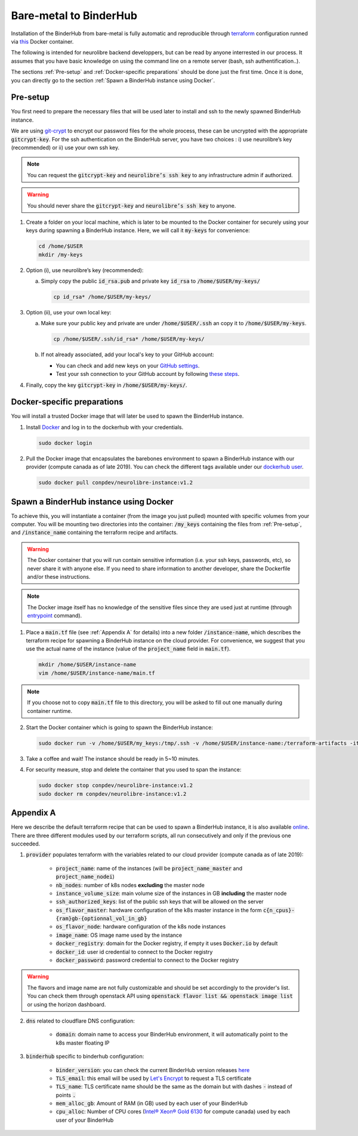 Bare-metal to BinderHub
=======================

Installation of the BinderHub  from bare-metal is fully automatic and reproducible through `terraform <https://www.terraform.io/>`_ configuration
runned via `this <https://github.com/neurolibre/neurolibre-binderhub/blob/master/Dockerfile>`_ Docker container.

The following is intended for neurolibre backend developpers, but can be read by anyone interrested in our process.
It assumes that you have basic knowledge on using the command line on a remote server (bash, ssh authentification..).

The sections :ref:`Pre-setup` and :ref:`Docker-specific preparations` should be done just the first time.
Once it is done, you can directly go to the section :ref:`Spawn a BinderHub instance using Docker`.

Pre-setup
---------

You first need to prepare the necessary files that will be used later to install and ssh to the newly spawned BinderHub  instance.

We are using `git-crypt <https://github.com/AGWA/git-crypt>`_ to encrypt our password files for the whole process, these can be uncrypted with the appropriate :code:`gitcrypt-key`.
For the ssh authentication on the BinderHub  server, you have two choices : i) use neurolibre’s key (recommended) or ii) use your own ssh key.

.. note:: You can request the :code:`gitcrypt-key` and :code:`neurolibre’s ssh key` to any infrastructure admin if authorized.
.. warning:: You should never share the :code:`gitcrypt-key` and :code:`neurolibre’s ssh key` to anyone.

1. Create a folder on your local machine, which is later to be mounted to the Docker container for securely using your keys during spawning a BinderHub instance.
   Here, we will call it :code:`my-keys` for convenience:

   .. code-block:: console

     cd /home/$USER
     mkdir /my-keys

2. Option (i), use neurolibre’s key (recommended):

   a. Simply copy the public :code:`id_rsa.pub` and private key :code:`id_rsa` to :code:`/home/$USER/my-keys/`

      .. code-block:: console

        cp id_rsa* /home/$USER/my-keys/

3. Option (ii), use your own local key:

   a. Make sure your public key and private are under :code:`/home/$USER/.ssh` an copy it to :code:`/home/$USER/my-keys`.

      .. code-block:: console

        cp /home/$USER/.ssh/id_rsa* /home/$USER/my-keys/

   b. If not already associated, add your local's key to your GitHub account:

      * You can check and add new keys on your `GitHub settings <https://github.com/settings/keys>`_.
      * Test your ssh connection to your GitHub account by following `these steps <https://help.github.com/en/github/authenticating-to-github/testing-your-ssh-connection>`_.

4. Finally, copy the key :code:`gitcrypt-key` in :code:`/home/$USER/my-keys/`.

Docker-specific preparations
----------------------------

You will install a trusted Docker image that will later be used to spawn the BinderHub instance.

1. Install `Docker <https://www.Docker.com/get-started>`_ and log in to the dockerhub with your credentials.

   .. code-block:: console

     sudo docker login

2. Pull the Docker image that encapsulates the barebones environment to spawn a BinderHub instance with our provider (compute canada as of late 2019).
   You can check the different tags available under our `dockerhub user <https://hub.Docker.com/r/conpdev/neurolibre-instance/tags>`_.

   .. code-block:: console

     sudo docker pull conpdev/neurolibre-instance:v1.2

Spawn a BinderHub instance using Docker
---------------------------------------

To achieve this, you will instantiate a container (from the image you just pulled) mounted with specific volumes from your computer.
You will be mounting two directories into the container: :code:`/my_keys` containing the files from :ref:`Pre-setup`, and :code:`/instance_name` containing the terraform recipe and artifacts.

.. warning:: The Docker container that you will run contain sensitive information (i.e. your ssh keys, passwords, etc), so never share it with anyone else.
             If you need to share information to another developer, share the Dockerfile and/or these instructions.
.. note:: The Docker image itself has no knowledge of the sensitive files since they are used just at runtime
             (through `entrypoint <https://docs.docker.com/engine/reference/run/#entrypoint-default-command-to-execute-at-runtime>`_ command).

1. Place a :code:`main.tf` file (see :ref:`Appendix A` for details) into a new folder :code:`/instance-name`, which describes the terraform recipe for spawning a BinderHub instance on the cloud provider.
   For convenience, we suggest that you use the actual name of the instance (value of the :code:`project_name` field in :code:`main.tf`).

   .. code-block:: console

     mkdir /home/$USER/instance-name
     vim /home/$USER/instance-name/main.tf

.. note:: If you choose not to copy :code:`main.tf` file to this directory, you will be asked to fill out one manually during container runtime.

2. Start the Docker container which is going to spawn the BinderHub instance:

   .. code-block:: console

     sudo docker run -v /home/$USER/my_keys:/tmp/.ssh -v /home/$USER/instance-name:/terraform-artifacts -it neurolibre-instance:v1.2

3. Take a coffee and wait! The instance should be ready in 5~10 minutes.

4. For security measure, stop and delete the container that you used to span the instance:

   .. code-block:: console

     sudo docker stop conpdev/neurolibre-instance:v1.2
     sudo docker rm conpdev/neurolibre-instance:v1.2

Appendix A
----------

Here we describe the default terraform recipe that can be used to spawn a BinderHub  instance, it is also available `online <https://github.com/neurolibre/neurolibre-binderhub/blob/master/terraform/main.tf>`_.
There are three different modules used by our terraform scripts, all run consecutively and only if the previous one succeeded.

1. :code:`provider` populates terraform with the variables related to our cloud provider (compute canada as of late 2019):

    * :code:`project_name`: name of the instances (will be :code:`project_name_master` and :code:`project_name_nodei`)
    * :code:`nb_nodes`: number of k8s nodes **excluding** the master node
    * :code:`instance_volume_size`: main volume size of the instances in GB **including** the master node
    * :code:`ssh_authorized_keys`: list of the public ssh keys that will be allowed on the server
    * :code:`os_flavor_master`: hardware configuration of the k8s master instance in the form :code:`c{n_cpus}-{ram}gb-{optionnal_vol_in_gb}`
    * :code:`os_flavor_node`: hardware configuration of the k8s node instances
    * :code:`image_name`: OS image name used by the instance
    * :code:`docker_registry`: domain for the Docker registry, if empty it uses :code:`Docker.io` by default
    * :code:`docker_id`: user id credential to connect to the Docker registry
    * :code:`docker_password`: password credential to connect to the Docker registry

.. warning:: The flavors and image name are not fully customizable and should be set accordingly to the provider's list.
             You can check them through openstack API using :code:`openstack flavor list && openstack image list` or using the horizon dashboard.

2. :code:`dns` related to cloudflare DNS configuration:

    * :code:`domain`: domain name to access your BinderHub  environment, it will automatically point to the k8s master floating IP

3. :code:`binderhub` specific to binderhub configuration:

    * :code:`binder_version`: you can check the current BinderHub  version releases `here <https://jupyterhub.github.io/helm-chart/>`_
    * :code:`TLS_email`: this email will be used by `Let's Encrypt <https://letsencrypt.org/>`_ to request a TLS certificate
    * :code:`TLS_name`: TLS certificate name should be the same as the domain but with dashes :code:`-` instead of points :code:`.`
    * :code:`mem_alloc_gb`: Amount of RAM (in GB) used by each user of your BinderHub
    * :code:`cpu_alloc`: Number of CPU cores
      (`Intel® Xeon® Gold 6130 <https://ark.intel.com/content/www/us/en/ark/products/120492/intel-xeon-gold-6130-processor-22m-cache-2-10-ghz.html>`_
      for compute canada) used by each user of your BinderHub

.. code-block:: console
   :linenos:

    module "provider" {
    source = "git::ssh://git@github.com/neurolibre/terraform-binderhub.git//terraform-modules/providers/openstack"

    project_name         = "instance-name"
    nb_nodes             = 1
    instance_volume_size = 100
    ssh_authorized_keys  = ["<redacted>"]
    os_flavor_master     = "c4-30gb-83"
    os_flavor_node       = "c16-60gb-392"
    image_name           = "Ubuntu-18.04.3-Bionic-x64-2020-01"
    is_computecanada     = true
    docker_registry      = "binder-registry.conp.cloud"
    docker_id            = "<redacted>"
    docker_password      = "<redacted>"
    }

    module "dns" {
    source = "git::ssh://git@github.com/neurolibre/terraform-binderhub.git//terraform-modules/dns/cloudflare"

    domain    = "instance-name.conp.cloud"
    public_ip = "${module.provider.public_ip}"
    }

    module "binderhub" {
    source = "git::ssh://git@github.com/neurolibre/terraform-binderhub.git//terraform-modules/binderhub"

    ip               = "${module.provider.public_ip}"
    domain           = "${module.dns.domain}"
    admin_user       = "${module.provider.admin_user}"
    binder_version   = "v0.2.0-n121.h6d936d7"
    TLS_email        = "<redacted>"
    TLS_name         = "instance-name-conp-cloud"
    mem_alloc_gb     = 4
    cpu_alloc        = 1
    docker_registry  = "${module.provider.docker_registry}"
    docker_id        = "${module.provider.docker_id}"
    docker_password  = "${module.provider.docker_password}"
    }